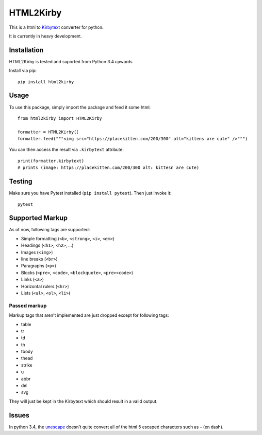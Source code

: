 HTML2Kirby
==========

|Build Status| |codecov|

This is a html to
`Kirbytext <https://getkirby.com/docs/content/text#links>`__ converter
for python.

It is currently in heavy development.

Installation
------------

HTML2Kirby is tested and suported from Python 3.4 upwards

Install via pip:

::

    pip install html2kirby

Usage
-----

To use this package, simply import the package and feed it some html:

::

    from html2kirby import HTML2Kirby

    formatter = HTML2Kirby()
    formatter.feed("""<img src="https://placekitten.com/200/300" alt="kittens are cute" />""")

You can then access the result via ``.kirbytext`` attribute:

::

    print(formatter.kirbytext)
    # prints (image: https://placekitten.com/200/300 alt: kittesn are cute)

Testing
-------

Make sure you have Pytest installed (``pip install pytest``). Then just
invoke it:

::

    pytest

Supported Markup
----------------

As of now, following tags are supported:

-  Simple formatting (``<b>``, ``<strong>``, ``<i>``, ``<em>``)
-  Headings (``<h1>``, ``<h2>``, ...)
-  Images (``<img>``)
-  line breaks (``<br>``)
-  Paragraphs (``<p>``)
-  Blocks (``<pre>``, ``<code>``, ``<blockquote>``, ``<pre><code>``)
-  Links (``<a>``)
-  Horizontal rulers (``<hr>``)
-  Lists (``<ul>``, ``<ol>``, ``<li>``)

Passed markup
~~~~~~~~~~~~~

Markup tags that aren't implemented are just dropped except for
following tags:

-  table
-  tr
-  td
-  th
-  tbody
-  thead
-  strike
-  u
-  abbr
-  del
-  svg

They will just be kept in the Kirbytext which should result in a valid
output.

Issues
------

In python 3.4, the unescape_ doesn't quite convert all of the html 5
escaped characters such as – (en dash).

.. |Build Status| image:: https://travis-ci.org/liip/html2kirby.svg?branch=master
   :target: https://travis-ci.org/liip/html2kirby
.. |codecov| image:: https://codecov.io/gh/liip/html2kirby/branch/master/graph/badge.svg
   :target: https://codecov.io/gh/liip/html2kirby
.. _unescape: https://docs.python.org/3/library/html.html?highlight=unescape#html.unescape
